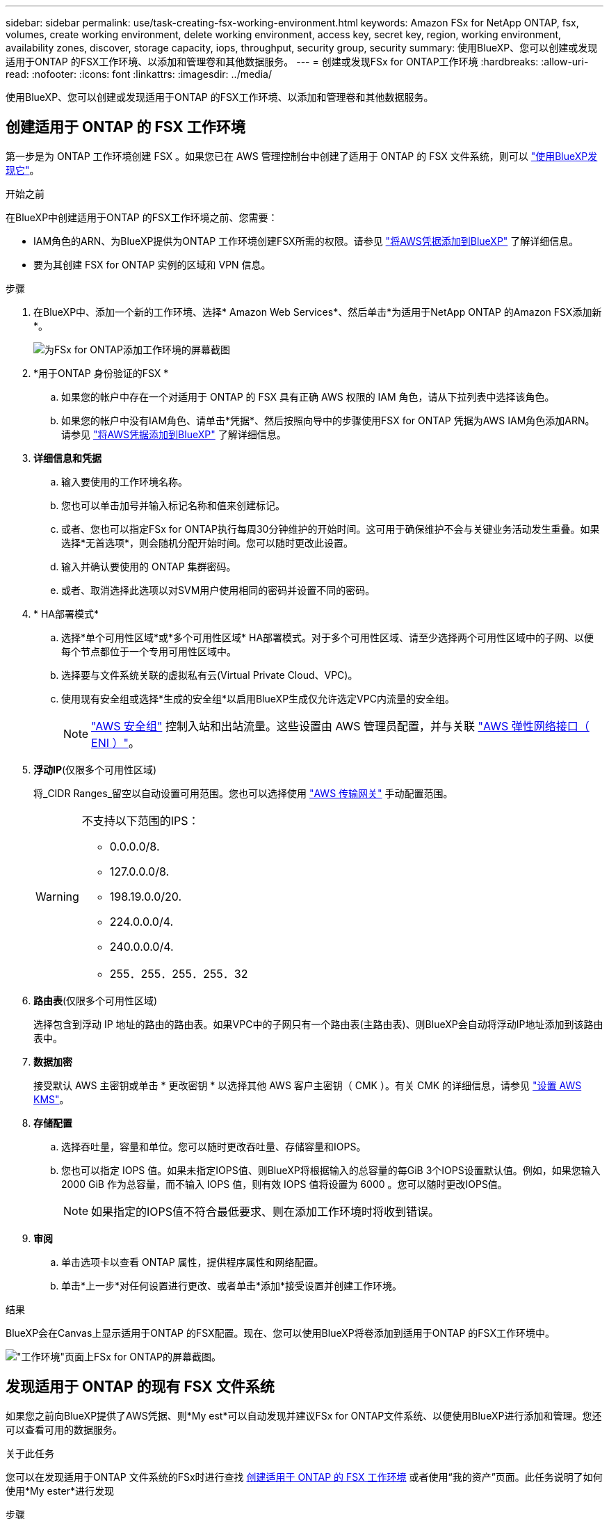 ---
sidebar: sidebar 
permalink: use/task-creating-fsx-working-environment.html 
keywords: Amazon FSx for NetApp ONTAP, fsx, volumes, create working environment, delete working environment, access key, secret key, region, working environment, availability zones, discover, storage capacity, iops, throughput, security group, security 
summary: 使用BlueXP、您可以创建或发现适用于ONTAP 的FSX工作环境、以添加和管理卷和其他数据服务。 
---
= 创建或发现FSx for ONTAP工作环境
:hardbreaks:
:allow-uri-read: 
:nofooter: 
:icons: font
:linkattrs: 
:imagesdir: ../media/


[role="lead"]
使用BlueXP、您可以创建或发现适用于ONTAP 的FSX工作环境、以添加和管理卷和其他数据服务。



== 创建适用于 ONTAP 的 FSX 工作环境

第一步是为 ONTAP 工作环境创建 FSX 。如果您已在 AWS 管理控制台中创建了适用于 ONTAP 的 FSX 文件系统，则可以 link:task-creating-fsx-working-environment.html#discover-an-existing-fsx-for-ontap-file-system["使用BlueXP发现它"]。

.开始之前
在BlueXP中创建适用于ONTAP 的FSX工作环境之前、您需要：

* IAM角色的ARN、为BlueXP提供为ONTAP 工作环境创建FSX所需的权限。请参见 link:../requirements/task-setting-up-permissions-fsx.html["将AWS凭据添加到BlueXP"] 了解详细信息。
* 要为其创建 FSX for ONTAP 实例的区域和 VPN 信息。


.步骤
. 在BlueXP中、添加一个新的工作环境、选择* Amazon Web Services*、然后单击*为适用于NetApp ONTAP 的Amazon FSX添加新*。
+
image:screenshot_add_fsx_working_env.png["为FSx for ONTAP添加工作环境的屏幕截图"]

. *用于ONTAP 身份验证的FSX *
+
.. 如果您的帐户中存在一个对适用于 ONTAP 的 FSX 具有正确 AWS 权限的 IAM 角色，请从下拉列表中选择该角色。
.. 如果您的帐户中没有IAM角色、请单击*凭据*、然后按照向导中的步骤使用FSX for ONTAP 凭据为AWS IAM角色添加ARN。请参见 link:../requirements/task-setting-up-permissions-fsx.html["将AWS凭据添加到BlueXP"] 了解详细信息。


. *详细信息和凭据*
+
.. 输入要使用的工作环境名称。
.. 您也可以单击加号并输入标记名称和值来创建标记。
.. 或者、您也可以指定FSx for ONTAP执行每周30分钟维护的开始时间。这可用于确保维护不会与关键业务活动发生重叠。如果选择*无首选项*，则会随机分配开始时间。您可以随时更改此设置。
.. 输入并确认要使用的 ONTAP 集群密码。
.. 或者、取消选择此选项以对SVM用户使用相同的密码并设置不同的密码。


. * HA部署模式*
+
.. 选择*单个可用性区域*或*多个可用性区域* HA部署模式。对于多个可用性区域、请至少选择两个可用性区域中的子网、以便每个节点都位于一个专用可用性区域中。
.. 选择要与文件系统关联的虚拟私有云(Virtual Private Cloud、VPC)。
.. 使用现有安全组或选择*生成的安全组*以启用BlueXP生成仅允许选定VPC内流量的安全组。
+

NOTE: link:https://docs.aws.amazon.com/AWSEC2/latest/UserGuide/security-group-rules.html["AWS 安全组"^] 控制入站和出站流量。这些设置由 AWS 管理员配置，并与关联 link:https://docs.aws.amazon.com/AWSEC2/latest/UserGuide/using-eni.html["AWS 弹性网络接口（ ENI ）"^]。



. *浮动IP*(仅限多个可用性区域)
+
将_CIDR Ranges_留空以自动设置可用范围。您也可以选择使用 https://docs.netapp.com/us-en/cloud-manager-cloud-volumes-ontap/task-setting-up-transit-gateway.html["AWS 传输网关"^] 手动配置范围。

+
[WARNING]
====
.不支持以下范围的IPS：
** 0.0.0.0/8.
** 127.0.0.0/8.
** 198.19.0.0/20.
** 224.0.0.0/4.
** 240.0.0.0/4.
** 255．255．255．255．32


====
. *路由表*(仅限多个可用性区域)
+
选择包含到浮动 IP 地址的路由的路由表。如果VPC中的子网只有一个路由表(主路由表)、则BlueXP会自动将浮动IP地址添加到该路由表中。

. *数据加密*
+
接受默认 AWS 主密钥或单击 * 更改密钥 * 以选择其他 AWS 客户主密钥（ CMK ）。有关 CMK 的详细信息，请参见 link:https://docs.netapp.com/us-en/bluexp-cloud-volumes-ontap/task-setting-up-kms.html["设置 AWS KMS"^]。

. *存储配置*
+
.. 选择吞吐量，容量和单位。您可以随时更改吞吐量、存储容量和IOPS。
.. 您也可以指定 IOPS 值。如果未指定IOPS值、则BlueXP将根据输入的总容量的每GiB 3个IOPS设置默认值。例如，如果您输入 2000 GiB 作为总容量，而不输入 IOPS 值，则有效 IOPS 值将设置为 6000 。您可以随时更改IOPS值。
+

NOTE: 如果指定的IOPS值不符合最低要求、则在添加工作环境时将收到错误。



. *审阅*
+
.. 单击选项卡以查看 ONTAP 属性，提供程序属性和网络配置。
.. 单击*上一步*对任何设置进行更改、或者单击*添加*接受设置并创建工作环境。




.结果
BlueXP会在Canvas上显示适用于ONTAP 的FSX配置。现在、您可以使用BlueXP将卷添加到适用于ONTAP 的FSX工作环境中。

image:screenshot_add_fsx_cloud.png["\"工作环境\"页面上FSx for ONTAP的屏幕截图。"]



== 发现适用于 ONTAP 的现有 FSX 文件系统

如果您之前向BlueXP提供了AWS凭据、则*My est*可以自动发现并建议FSx for ONTAP文件系统、以便使用BlueXP进行添加和管理。您还可以查看可用的数据服务。

.关于此任务
您可以在发现适用于ONTAP 文件系统的FSx时进行查找 <<创建适用于 ONTAP 的 FSX 工作环境>> 或者使用“我的资产”页面。此任务说明了如何使用*My ester*进行发现

.步骤
. 在BlueXP中、单击*我的资产*选项卡。
. 此时将显示已发现的ONTAP 文件系统FSX计数。单击*发现*。
+
image:screenshot-opportunities.png["FSx for ONTAP的\"我的资产\"页面的屏幕截图。"]

. 选择一个或多个文件系统、然后单击*发现*将其添加到"画布"中。


[NOTE]
====
* 如果选择未命名的集群、则会提示您输入集群名称。
* 如果您选择的集群没有允许BlueXP管理适用于ONTAP 的FSX文件系统所需的凭据、则系统将提示您选择具有所需权限的凭据。


====
.结果
BlueXP会在Canvas上显示您发现的适用于ONTAP 的FSX文件系统。现在、您可以使用BlueXP将卷添加到适用于ONTAP 的FSX工作环境中。

image:screenshot_fsx_working_environment_select.png["选择 AWS 区域和工作环境的屏幕截图"]
